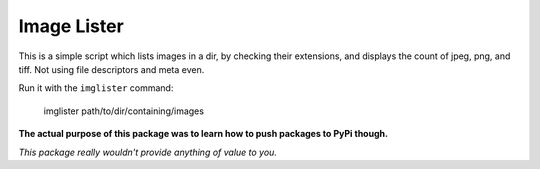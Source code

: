 ===================================
		Image Lister
===================================


This is a simple script which lists
images in a dir, by checking their
extensions, and displays the count
of jpeg, png, and tiff. Not using
file descriptors and meta even.

Run it with the ``imglister`` command:

	imglister path/to/dir/containing/images

**The actual purpose of this package was to
learn how to push packages to PyPi though.**

*This package really wouldn't provide anything
of value to you.*
